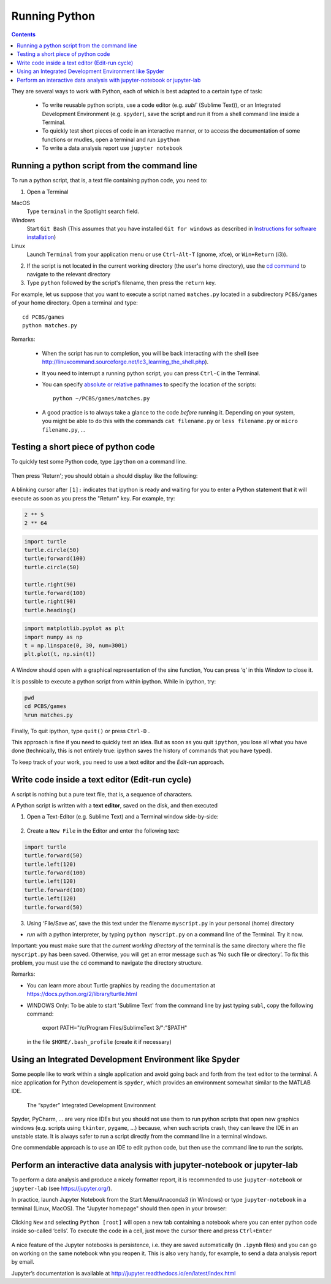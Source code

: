 ==============
Running Python
==============

.. contents::


They are several ways to work with Python, each of which is best adapted to a certain type of task:

  * To write reusable python scripts, use a code editor (e.g. `subl`` (Sublime Text)), or an Integrated Development Environment (e.g. ``spyder``), save the script and run it from a shell command line inside a Terminal.

  * To quickly test short pieces of code in an interactive manner, or to access the documentation of some functions or mudles, open a terminal and run ``ipython``

  * To write a data analysis report use ``jupyter notebook``


Running a python script from the command line
~~~~~~~~~~~~~~~~~~~~~~~~~~~~~~~~~~~~~~~~~~~~~

To run a python script, that is, a text file containing python code, you need to:

1. Open a Terminal

MacOS
   Type ``terminal`` in the Spotlight search field.

Windows
   Start ``Git Bash`` (This assumes that you have installed
   ``Git for windows`` as described in `Instructions for software
   installation <#instructions-for-software-installation>`__)

Linux
   Launch ``Terminal`` from your application menu or use
   ``Ctrl-Alt-T`` (gnome, xfce), or ``Win+Return`` (i3)).

2. If the script is not located in the current working directory (the user's home directory), use the `cd command <http://linuxcommand.sourceforge.net/lc3_lts0020.php>`__ to navigate to the relevant directory

3. Type ``python`` followed by the script's filename, then press the ``return`` key.

For example, let us suppose that you want to execute a script named ``matches.py`` located in a subdirectory ``PCBS/games`` of your home directory. Open a terminal and type::

   cd PCBS/games
   python matches.py


Remarks:

  * When the script has run to completion, you will be back interacting with the shell (see http://linuxcommand.sourceforge.net/lc3_learning_the_shell.php).

  * It you need to interrupt a running python script, you can press ``Ctrl-C`` in the Terminal.

  * You can specify `absolute or relative pathnames <https://www.geeksforgeeks.org/absolute-relative-pathnames-unix/>`__ to specify the location of the scripts::

     python ~/PCBS/games/matches.py

  * A good practice is to always take a glance to the code *before* running it. Depending on your system, you might be able to do this with the commands ``cat filename.py`` or ``less filename.py`` or ``micro filename.py``, ...



Testing a short piece of python code
~~~~~~~~~~~~~~~~~~~~~~~~~~~~~~~~~~~~

To quickly test some Python code, type ``ipython`` on a command line.

.. figure:: figures/ipython_terminal1.png

Then press 'Return'; you should obtain a should display  like the following:

.. figure:: figures/ipython_terminal2.png

A blinking cursor after ``[1]:`` indicates that ipython is ready and waiting for you to enter a Python statement that it will execute as soon as you press the "Return" key. For example, try:

.. code:: python

   2 ** 5
   2 ** 64


.. code:: python

       import turtle
       turtle.circle(50)
       turtle;forward(100)
       turtle.circle(50)

       turtle.right(90)
       turtle.forward(100)
       turtle.right(90)
       turtle.heading()


.. code:: python

        import matplotlib.pyplot as plt
        import numpy as np
        t = np.linspace(0, 30, num=3001)
        plt.plot(t, np.sin(t))

A Window should open with a graphical representation of the sine function,
You can press ‘q’ in this Window to close it.

It is possible to  execute a python script from within ipython. While in ipython, try:

.. code:: python

   pwd
   cd PCBS/games
   %run matches.py


Finally, To quit ipython, type ``quit()`` or press ``Ctrl-D`` .

This approach is fine if you need to quickly test an idea. But as soon as you quit ``ipython``, you lose
all what you have done (technically, this is not entirely true: ipython saves the history of commands that you have typed).

To keep track of your work, you need to use a text editor and the
*Edit-run* approach.






Write code inside a text editor (Edit-run cycle)
~~~~~~~~~~~~~~~~~~~~~~~~~~~~~~~~~~~~~~~~~~~~~~~~


A script is nothing but a pure text file, that is, a sequence of characters.

A Python script is written with a **text editor**, saved on the disk, and then executed

1. Open a Text-Editor (e.g. Sublime Text) and a Terminal window side-by-side:

.. figure:: figures/editor-terminal.png
   :alt: Using Atom and a Terminal side by side


2. Create a ``New File`` in the Editor and enter the following text:

.. code:: python

       import turtle
       turtle.forward(50)
       turtle.left(120)
       turtle.forward(100)
       turtle.left(120)
       turtle.forward(100)
       turtle.left(120)
       turtle.forward(50)

3. Using ‘File/Save as’, save the this text under the filename
   ``myscript.py`` in your personal (home) directory

-  *run* with a python interpreter, by typing ``python myscript.py`` on
   a command line of the Terminal. Try it now.

Important: you must make sure that the *current working directory* of
the terminal is the same directory where the file ``myscript.py`` has
been saved. Otherwise, you will get an error message such as ‘No such
file or directory’. To fix this problem, you must use the ``cd`` command
to navigate the directory structure.

Remarks:

-  You can learn more about Turtle graphics by reading the documentation
   at https://docs.python.org/2/library/turtle.html


-  WINDOWS Only: To be able to start 'Sublime Text' from the command line by just typing ``subl``, copy the following command:

           export PATH="/c/Program Files/SublimeText 3/":"$PATH"

  in the file ``$HOME/.bash_profile`` (create it if necessary)


Using an Integrated Development Environment like Spyder
~~~~~~~~~~~~~~~~~~~~~~~~~~~~~~~~~~~~~~~~~~~~~~~~~~~~~~~

Some people like to work within a single application and avoid going
back and forth from the text editor to the terminal. A nice application
for Python developement is ``spyder``, which provides an environment
somewhat similar to the MATLAB IDE.

.. figure:: figures/spyder.png
   :alt: The “spyder” Integrated Development Environment

   The “spyder” Integrated Development Environment


Spyder, PyCharm, ... are very nice IDEs but you should not use them to run python scripts that open new graphics windows (e.g. scripts using ``tkinter``, ``pygame``, ...) because, when such scripts crash, they can leave the IDE in an unstable state. It is always safer to run a script directly from the command line in a terminal windows.

One commendable approach is to use an IDE to edit python code, but then  use the command line to run the scripts.



Perform an interactive data analysis with jupyter-notebook or jupyter-lab
~~~~~~~~~~~~~~~~~~~~~~~~~~~~~~~~~~~~~~~~~~~~~~~~~~~~~~~~~~~~~~~~~~~~~~~~~

To perform a data analysis and produce a nicely formatter report, it is recommended to use  ``jupyter-notebook`` or ``jupyter-lab``  (see https://jupyter.org/).

In practice, launch Jupyter Notebook from the Start Menu/Anaconda3 (in Windows) or
type ``jupyter-notebook`` in a terminal (Linux, MacOS). The "Jupyter homepage" should then open in your browser:

.. figure:: figures/jupyter1.png
   :alt: Jupyter homepage


Clicking ``New`` and selecting ``Python [root]`` will open a new tab containing a
notebook where you can enter python code inside so-called ‘cells’. To execute
the code in a cell, just move the cursor there and press ``Ctrl+Enter``

.. figure:: figures/jupyter2.png
   :alt: Jupyter notebook

A nice feature of the Jupyter notebooks is persistence, i.e. they are
saved automatically (in ``.ipynb`` files) and you can go on working on
the same notebook whn you reopen it. This is also very handy, for
example, to send a data analysis report by email.

Jupyter’s documentation is available at
http://jupyter.readthedocs.io/en/latest/index.html

